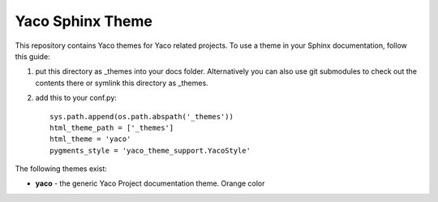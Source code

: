 Yaco Sphinx Theme
=================

This repository contains Yaco themes for Yaco related projects.
To use a theme in your Sphinx documentation, follow this guide:

1. put this directory as _themes into your docs folder.  Alternatively
   you can also use git submodules to check out the contents there
   or symlink this directory as _themes.

2. add this to your conf.py::

    sys.path.append(os.path.abspath('_themes'))
    html_theme_path = ['_themes']
    html_theme = 'yaco'
    pygments_style = 'yaco_theme_support.YacoStyle'

The following themes exist:

- **yaco** - the generic Yaco Project documentation theme. Orange color
